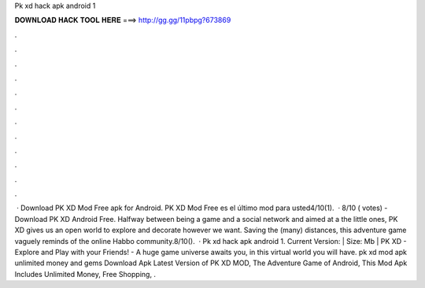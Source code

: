 Pk xd hack apk android 1

𝐃𝐎𝐖𝐍𝐋𝐎𝐀𝐃 𝐇𝐀𝐂𝐊 𝐓𝐎𝐎𝐋 𝐇𝐄𝐑𝐄 ===> http://gg.gg/11pbpg?673869

.

.

.

.

.

.

.

.

.

.

.

.

 · Download PK XD Mod Free apk for Android. PK XD Mod Free es el último mod para usted4/10(1).  · 8/10 ( votes) - Download PK XD Android Free. Halfway between being a game and a social network and aimed at a the little ones, PK XD gives us an open world to explore and decorate however we want. Saving the (many) distances, this adventure game vaguely reminds of the online Habbo community.8/10().  · Pk xd hack apk android 1. Current Version: | Size: Mb | PK XD - Explore and Play with your Friends! - A huge game universe awaits you, in this virtual world you will have. pk xd mod apk unlimited money and gems Download Apk Latest Version of PK XD MOD, The Adventure Game of Android, This Mod Apk Includes Unlimited Money, Free Shopping, .